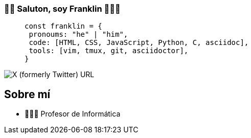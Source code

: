 === 👋🏾 Saluton, soy Franklin 👨🏿‍💻

> [source,js]
> const franklin = {
>  pronoums: "he" | "him",
>  code: [HTML, CSS, JavaScript, Python, C, asciidoc],
>  tools: [vim, tmux, git, asciidoctor],
> }

image:https://img.shields.io/twitter/url?url=https%3A%2F%2Fx.com%2Ffrnklncdn[X (formerly Twitter) URL]

== Sobre mí

* 👨🏾‍🏫 Profesor de Informática
